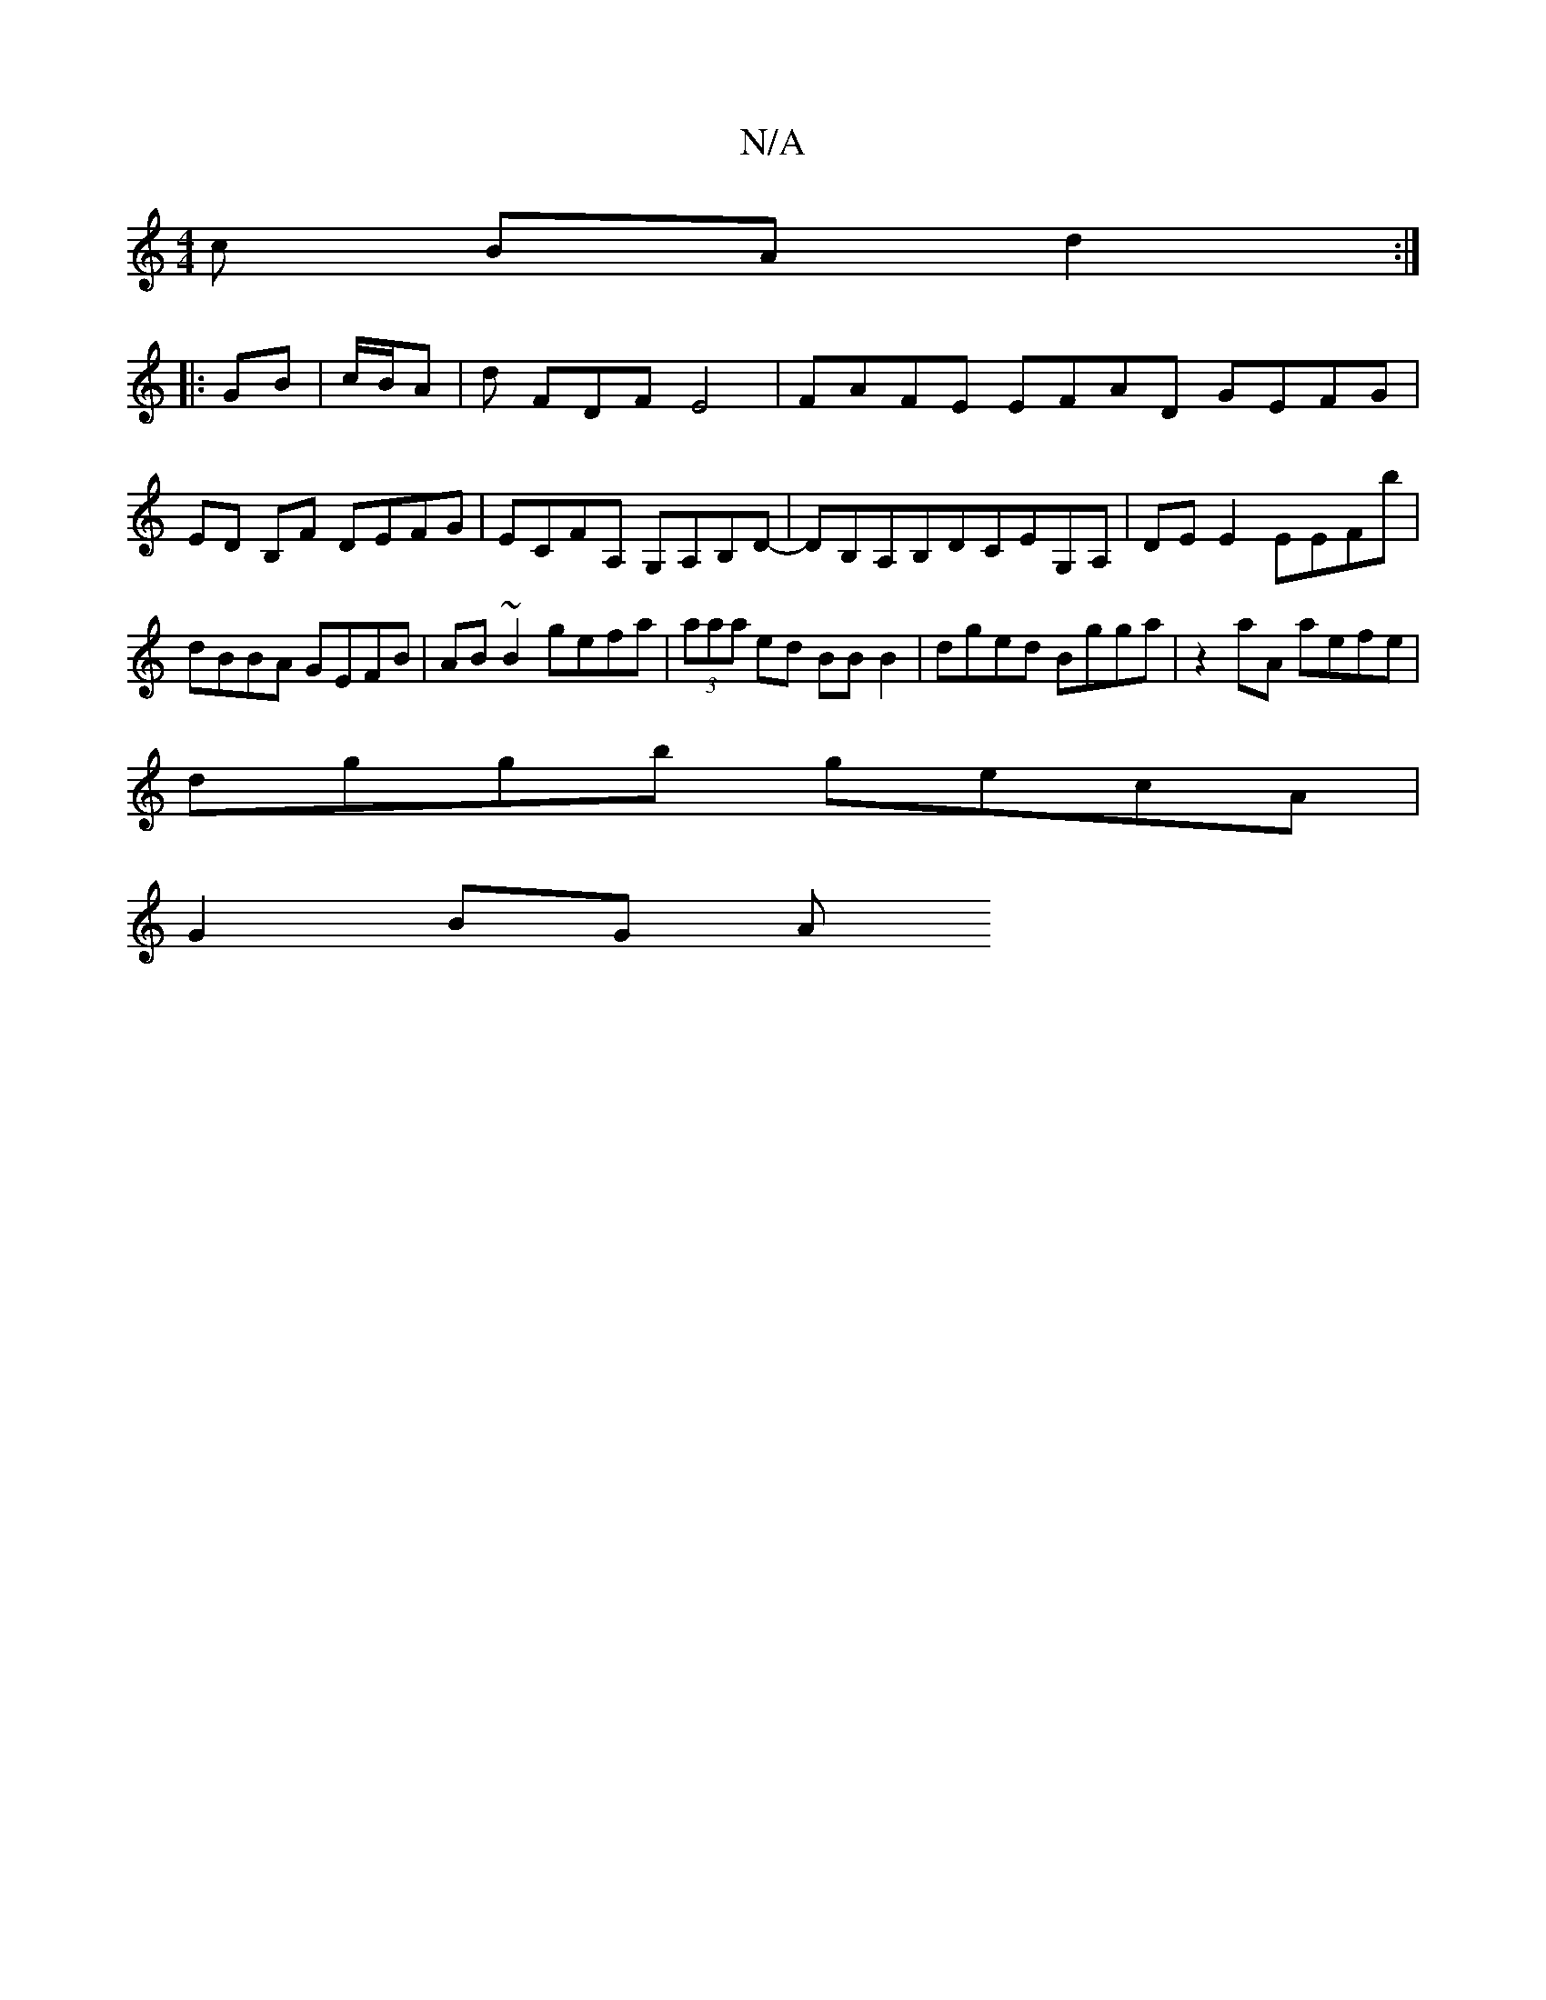 X:1
T:N/A
M:4/4
R:N/A
K:Cmajor
c BA d2 :|
|:GB | c/B/A | d FDF E4 | FAFE EFAD GEFG|ED B,F DEFG | ECFA, G,A,B,D- | DB,A,B,DCEG,A, | DE E2 EEFb | dBBA GEFB | AB ~B2 gefa | (3aaa ed BB B2 | dged Bgga | z2 aA aefe |
dggb gecA |
G2 BG A